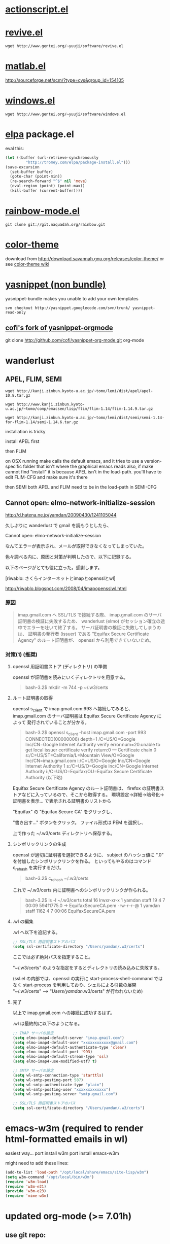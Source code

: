 * [[http://www.emacswiki.org/emacs/ActionScriptMode][actionscript.el]]

* [[http://www.gentei.org/~yuuji/software/][revive.el]]

=wget http://www.gentei.org/~yuuji/software/revive.el=

* [[http://www.emacswiki.org/emacs/MatlabMode][matlab.el]]

http://sourceforge.net/scm/?type=cvs&group_id=154105

* [[http://www.gentei.org/~yuuji/software/][windows.el]]

=wget http://www.gentei.org/~yuuji/software/windows.el=

* [[http://tromey.com/elpa/][elpa]] package.el

  eval this:
#+BEGIN_SRC emacs-lisp
  (let ((buffer (url-retrieve-synchronously
           "http://tromey.com/elpa/package-install.el")))
  (save-excursion
    (set-buffer buffer)
    (goto-char (point-min))
    (re-search-forward "^$" nil 'move)
    (eval-region (point) (point-max))
    (kill-buffer (current-buffer))))
#+END_SRC

* [[http://julien.danjou.info/rainbow-mode.html][rainbow-mode.el]]

  =git clone git://git.naquadah.org/rainbow.git=

* [[http://www.nongnu.org/color-theme/][color-theme]]

  download from [[http://download.savannah.gnu.org/releases/color-theme/]] or see [[http://www.emacswiki.org/emacs/ColorTheme][color-theme wiki]]

* [[http://code.google.com/p/yasnippet/][yasnippet (non bundle)]]

yasnippet-bundle makes you unable to add your own templates

=svn checkout http://yasnippet.googlecode.com/svn/trunk/ yasnippet-read-only=

** [[http://github.com/cofi/yasnippet-org-mode.git][cofi's fork of yasnippet-orgmode]]

git clone http://github.com/cofi/yasnippet-org-mode.git org-mode

* wanderlust

** APEL, FLIM, SEMI

=wget http://kanji.zinbun.kyoto-u.ac.jp/~tomo/lemi/dist/apel/apel-10.8.tar.gz=

=wget http://www.kanji.zinbun.kyoto-u.ac.jp/~tomo/comp/emacsen/lisp/flim/flim-1.14/flim-1.14.9.tar.gz=

=wget http://kanji.zinbun.kyoto-u.ac.jp/~tomo/lemi/dist/semi/semi-1.14-for-flim-1.14/semi-1.14.6.tar.gz=

installation is tricky

install APEL first

then FLIM

on OSX running make calls the default emacs, and it tries to use a version-specific folder that isn't where the graphical emacs reads
also, if make cannot find "install" it is because APEL isn't in the load-path. you'll have to edit FLIM-CFG and make sure it's there

then SEMI
both APEL and FLIM need to be in the load-path in SEMI-CFG

** Cannot open: elmo-network-initialize-session

   http://d.hatena.ne.jp/yamdan/20090430/1241105044

久しぶりに wanderlust で gmail を読もうとしたら、

Cannot open: elmo-network-initialize-session

なんてエラーが表示され、メールが取得できなくなってしまっていた。

色々調べる内に、原因と対策が判明したので、以下に記録する。

以下のページがとても役に立った。感謝します。

[riwablo: さくらインターネットとimapとopensslとwl]

http://riwablo.blogspot.com/2008/04/imapopensslwl.html

*** 原因
  
#+begin_quote 
imap.gmail.com へ SSL/TLS で接続する際、
imap.gmail.com のサーバ証明書の検証に失敗するため、
wanderlust (elmo) がセッション確立の途中でエラーを吐いて終了する。
サーバ証明書の検証に失敗してしまうのは、
証明書の発行者 (issuer) である "Equifax Secure Certificate Agency" のルート証明書が、
openssl から利用できていないため。
#+end_quote

*** 対策(1) (推奨)

**** openssl 用証明書ストア (ディレクトリ) の準備

openssl が証明書を読みにいくディレクトリを用意する。

#+begin_quote 
bash-3.2$ mkdir -m 744 -p ~/.w3/certs
#+end_quote

**** ルート証明書の取得

openssl s_client で imap.gmail.com:993 へ接続してみると、
imap.gmail.com のサーバ証明書は Equifax Secure Certificate Agency によって
発行されていることが分かる。

#+begin_quote
bash-3.2$ openssl s_client -host imap.gmail.com -port 993
CONNECTED(00000006)
depth=1 /C=US/O=Google Inc/CN=Google Internet Authority
verify error:num=20:unable to get local issuer certificate
verify return:0
---
Certificate chain
0 s:/C=US/ST=California/L=Mountain View/O=Google Inc/CN=imap.gmail.com
i:/C=US/O=Google Inc/CN=Google Internet Authority
1 s:/C=US/O=Google Inc/CN=Google Internet Authority
i:/C=US/O=Equifax/OU=Equifax Secure Certificate Authority
(以下略)
#+end_quote

Equifax Secure Certificate Agency のルート証明書は、
firefox の証明書ストアなどに入っているので、そこから取得する。
環境設定→詳細→暗号化→証明書を表示...
で表示される証明書のリストから

"Equifax" の "Equifax Secure CA" をクリックし、

"書き出す..." ボタンをクリック。
ファイル形式は PEM を選択し、

上で作った ~/.w3/certs ディレクトリへ保存する。

**** シンボリックリンクの生成

openssl が適切に証明書を選択できるように、
subject のハッシュ値に ".0" を付加したシンボリックリンクを作る。
といってもやるのはコマンド c_rehash を実行するだけ。

#+begin_quote
bash-3.2$ c_rehash ~/.w3/certs
#+end_quote

これで ~/.w3/certs 内に証明書へのシンボリックリンクが作られる。

#+begin_quote 
bash-3.2$ ls -l ~/.w3/certs
total 16
lrwxr-xr-x  1 yamdan  staff    19  4  7 00:09 594f1775.0 -> EquifaxSecureCA.pem
-rw-r--r--@ 1 yamdan  staff  1162  4  7 00:06 EquifaxSecureCA.pem
#+end_quote

**** .wl の編集

.wl へ以下を追記する。

#+BEGIN_SRC emacs-lisp
;; SSL/TLS 用証明書ストアのパス
(setq ssl-certificate-directory "/Users/yamdan/.w3/certs")
#+END_SRC

ここでは必ず絶対パスを指定すること。

"~/.w3/certs" のような指定をするとディレクトリの読み込みに失敗する。

(ssl.el の内部では、openssl の実行に start-process-shell-command ではなく start-process を利用しており、シェルによる引数の展開 "~/.w3/certs" --> "/Users/yamdan/.w3/certs" が行われないため)

**** 完了

以上で imap.gmail.com への接続に成功するはず。

.wl は最終的に以下のようになる。

#+BEGIN_SRC emacs-lisp
;; IMAP サーバの設定
(setq elmo-imap4-default-server "imap.gmail.com")
(setq elmo-imap4-default-user "xxxxxxxxxxxx@gmail.com")
(setq elmo-imap4-default-authenticate-type 'clear)
(setq elmo-imap4-default-port '993)
(setq elmo-imap4-default-stream-type 'ssl)
(setq elmo-imap4-use-modified-utf7 t)

;; SMTP サーバの設定
(setq wl-smtp-connection-type 'starttls)
(setq wl-smtp-posting-port 587)
(setq wl-smtp-authenticate-type "plain")
(setq wl-smtp-posting-user "xxxxxxxxxxxxx")
(setq wl-smtp-posting-server "smtp.gmail.com")

;; SSL/TLS 用証明書ストアのパス
(setq ssl-certificate-directory "/Users/yamdan/.w3/certs")
#+END_SRC




* emacs-w3m (required to render html-formatted emails in wl)

  easiest way...
  port install w3m
  port install emacs-w3m

  might need to add these lines:
#+BEGIN_SRC emacs-lisp
  (add-to-list 'load-path "/opt/local/share/emacs/site-lisp/w3m")
  (setq w3m-command "/opt/local/bin/w3m")
  (require 'w3m-load)
  (require 'w3m-e21)
  (provide 'w3m-e23)
  (require 'mime-w3m)
#+END_SRC

* updated org-mode (>= 7.01h)

** use git repo:

   =git clone git://repo.or.cz/org-mode.git=
